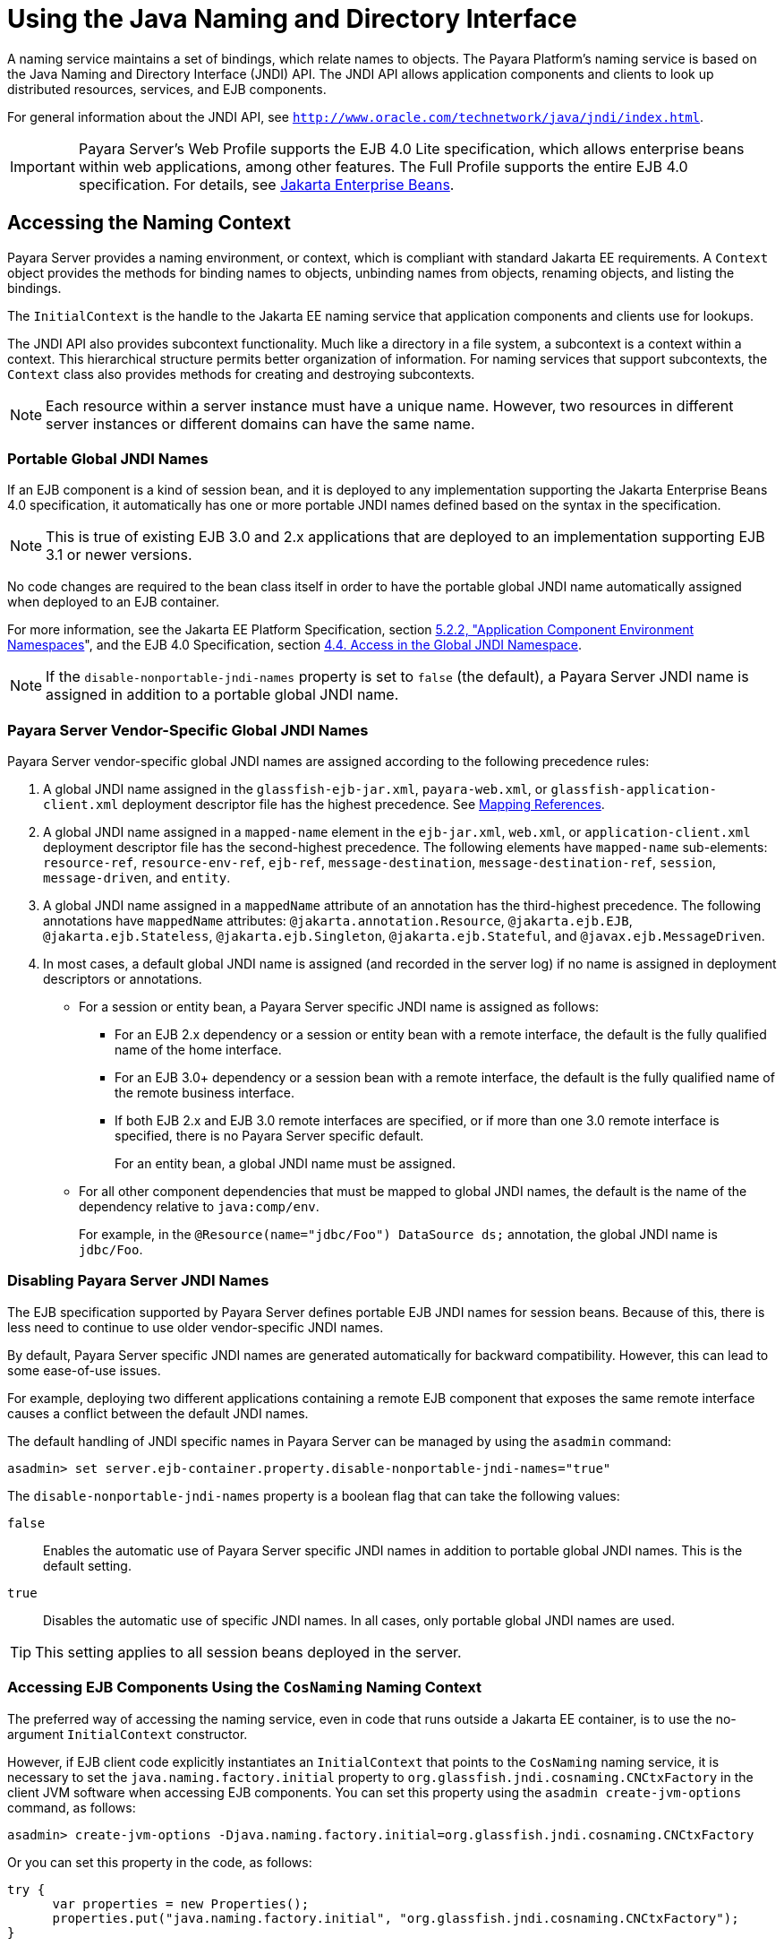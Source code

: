 [[using-the-java-naming-and-directory-interface]]
= Using the Java Naming and Directory Interface

A naming service maintains a set of bindings, which relate names to objects. The Payara Platform's naming service is based on the Java Naming and Directory Interface (JNDI) API.
The JNDI API allows application components and clients to look up distributed resources, services, and EJB components.

For general information about the JNDI API, see `http://www.oracle.com/technetwork/java/jndi/index.html`.

IMPORTANT: Payara Server's Web Profile supports the EJB 4.0 Lite specification, which allows enterprise beans within web applications, among other features. The Full Profile supports the entire EJB 4.0 specification. For details, see https://jakarta.ee/specifications/enterprise-beans/[Jakarta Enterprise Beans].

[[accessing-the-naming-context]]
== Accessing the Naming Context

Payara Server provides a naming environment, or context, which is compliant with standard Jakarta EE requirements. A `Context` object provides the methods for binding names to objects, unbinding names from objects, renaming objects, and listing the bindings.

The `InitialContext` is the handle to the Jakarta EE naming service that application components and clients use for lookups.

The JNDI API also provides subcontext functionality. Much like a directory in a file system, a subcontext is a context within a context. This hierarchical structure permits better organization of information. For naming services that support subcontexts, the `Context` class also provides methods for creating and destroying subcontexts.

NOTE: Each resource within a server instance must have a unique name. However, two resources in different server instances or different domains can have the same name.

[[portable-global-jndi-names]]
=== Portable Global JNDI Names

If an EJB component is a kind of session bean, and it is deployed to any implementation supporting the Jakarta Enterprise Beans 4.0 specification,
it automatically has one or more portable JNDI names defined based on the syntax in the specification.

NOTE: This is true of existing EJB 3.0 and 2.x applications that are deployed to an implementation supporting EJB 3.1 or newer versions.

No code changes are required to the bean class itself in order to have the portable global JNDI name automatically assigned when deployed to an EJB container.

For more information, see the Jakarta EE Platform Specification, section https://jakarta.ee/specifications/platform/10/jakarta-platform-spec-10.0.html#a616[5.2.2, "Application Component Environment Namespaces]", and the EJB 4.0 Specification, section https://jakarta.ee/specifications/enterprise-beans/4.0/jakarta-enterprise-beans-spec-core-4.0.html#a800[4.4. Access in the Global JNDI Namespace].

NOTE: If the `disable-nonportable-jndi-names` property is set to `false` (the
default), a Payara Server JNDI name is assigned in addition to a portable global JNDI name.

[[payara-server-vendor-specific-global-jndi-names]]
=== Payara Server Vendor-Specific Global JNDI Names

Payara Server vendor-specific global JNDI names are assigned according to the following precedence rules:

. A global JNDI name assigned in the `glassfish-ejb-jar.xml`, `payara-web.xml`, or `glassfish-application-client.xml` deployment descriptor file has the highest precedence. See xref:jndi.adoc#mapping-references[Mapping References].

.  A global JNDI name assigned in a `mapped-name` element in the `ejb-jar.xml`, `web.xml`, or `application-client.xml` deployment descriptor file has the second-highest precedence. The following elements have `mapped-name` sub-elements: `resource-ref`, `resource-env-ref`, `ejb-ref`, `message-destination`, `message-destination-ref`, `session`,
`message-driven`, and `entity`.

. A global JNDI name assigned in a `mappedName` attribute of an annotation has the third-highest precedence. The following annotations
have `mappedName` attributes: `@jakarta.annotation.Resource`, `@jakarta.ejb.EJB`, `@jakarta.ejb.Stateless`, `@jakarta.ejb.Singleton`, `@jakarta.ejb.Stateful`, and `@javax.ejb.MessageDriven`.

. In most cases, a default global JNDI name is assigned (and recorded in the server log) if no name is assigned in deployment descriptors or annotations.

* For a session or entity bean, a Payara Server specific JNDI name is assigned as follows:

** For an EJB 2.x dependency or a session or entity bean with a remote interface, the default is the fully qualified name of the home interface.

** For an EJB 3.0+ dependency or a session bean with a remote interface, the default is the fully qualified name of the remote business interface.

** If both EJB 2.x and EJB 3.0 remote interfaces are specified, or if more than one 3.0 remote interface is specified, there is no Payara Server specific default.
+
For an entity bean, a global JNDI name must be assigned.

* For all other component dependencies that must be mapped to global JNDI names, the default is the name of the dependency relative to `java:comp/env`.
+
For example, in the `@Resource(name="jdbc/Foo") DataSource ds;` annotation, the global JNDI name is `jdbc/Foo`.

[[disabling-payara-server-jndi-names]]
=== Disabling Payara Server JNDI Names

The EJB specification supported by Payara Server defines portable EJB JNDI names for session beans. Because of this, there is less need to continue to use older vendor-specific JNDI names.

By default, Payara Server specific JNDI names are generated automatically for backward compatibility. However, this can lead to some ease-of-use issues.

For example, deploying two different applications containing a remote EJB component that exposes the same remote interface causes a conflict between the default JNDI names.

The default handling of JNDI specific names in Payara Server can be managed by using the `asadmin` command:

[source,shell]
----
asadmin> set server.ejb-container.property.disable-nonportable-jndi-names="true"
----

The `disable-nonportable-jndi-names` property is a boolean flag that can take the following values:

`false`::
  Enables the automatic use of Payara Server specific JNDI names in addition to portable global JNDI names. This is the default setting.
`true`::
  Disables the automatic use of specific JNDI names. In all cases, only portable global JNDI names are used.

TIP: This setting applies to all session beans deployed in the server.

[[accessing-ejb-components-using-the-cosnaming-naming-context]]
=== Accessing EJB Components Using the `CosNaming` Naming Context

The preferred way of accessing the naming service, even in code that runs outside a Jakarta EE container, is to use the no-argument `InitialContext` constructor.

However, if EJB client code explicitly instantiates an `InitialContext` that points to the `CosNaming` naming service, it is necessary to set the `java.naming.factory.initial` property to `org.glassfish.jndi.cosnaming.CNCtxFactory` in the client JVM software when accessing EJB components.
You can set this property using the `asadmin create-jvm-options` command, as follows:

[source,shell]
----
asadmin> create-jvm-options -Djava.naming.factory.initial=org.glassfish.jndi.cosnaming.CNCtxFactory
----

Or you can set this property in the code, as follows:

[source,java]
----
try {
      var properties = new Properties();
      properties.put("java.naming.factory.initial", "org.glassfish.jndi.cosnaming.CNCtxFactory");
}
----

The `java.naming.factory.initial` property applies to only one instance. The property is neither cluster or deployment group-aware.

[[accessing-ejb-components-in-a-remote-payara-server]]
=== Accessing EJB Components in a Remote Payara Server

The recommended approach for looking up an EJB component in a remote Payara Server from a client that is a servlet or EJB component is to use the Interoperable Naming Service syntax.

Host and port information is prepended to any global JNDI names and is automatically resolved during the lookup. The syntax for an interoperable global name is as follows:

[source,text]
----
corbaname:iiop:${host}:${port}#{ejbName}
----

This makes the programming model for accessing EJB components in another Payara Server exactly the same as accessing them in the same server.
The deployer can change the way the EJB components are physically distributed without having to change the code.

For Jakarta EE components, the code still performs a `java:comp/env` lookup on an EJB reference. The only difference is that the deployer maps the `ejb-ref` element to an interoperable name in a Payara Server deployment descriptor file instead of to a simple global JNDI name.

For example, suppose a servlet looks up an EJB reference using `java:comp/env/ejb/Foo`, and the target EJB component has a global JNDI name of `a/b/Foo`.

The `ejb-ref` element in `glassfish-web.xml` or `payara-web.xml` looks like this:

[source,xml]
----
<ejb-ref>
   <ejb-ref-name>ejb/Foo</ejb-ref-name>
   <jndi-name>corbaname:iiop:host:port#a/b/Foo</jndi-name>
</ejb-ref>
----

The code looks like this:

[source,java]
----
Context ic = new InitialContext();
Object o = ic.lookup("java:comp/env/ejb/Foo");
----

For a client that doesn't run within a Jakarta EE container, the code just uses the interoperable global name instead of the simple global JNDI name. For example:

[source,java]
----
Context ic = new InitialContext();
Object o = ic.lookup("corbaname:iiop:host:port#a/b/Foo");
----

IMPORTANT: Objects stored in the interoperable naming context and component-specific (`java:comp/env`) naming contexts are transient. On each server startup or application reloading, all relevant objects are re-bound to the namespace.

[[naming-environment-for-lifecycle-modules]]
=== Naming Environment for Lifecycle Modules

Lifecycle listener modules provide a means of running short or long duration tasks based on Java technology within the Payara Server environment, such as instantiation of singletons or RMI servers.
These modules are automatically initiated at server startup and are notified at various phases of the server life cycle.

For details about lifecycle modules, see xref:application-development-guide:lifecycle-listeners.adoc#developing-lifecycle-listeners[Developing Lifecycle Listeners].

The configured properties for a lifecycle module are passed as properties during server initialization (the `INIT_EVENT`). The initial JNDI naming context is not available until server initialization is complete.

A lifecycle module can get the `InitialContext` for lookups using the method `LifecycleEventContext.getInitialContext()` during, and only during, the `STARTUP_EVENT`, `READY_EVENT`, or `SHUTDOWN_EVENT` server life cycle events.

[[configuring-resources]]
== Configuring Resources

Payara Server exposes special resources in the naming context environment.

[[external-jndi-resources]]
=== External JNDI Resources

An external JNDI resource defines custom JNDI contexts and implements the `javax.naming.spi.InitialContextFactory` interface. There is no specific JNDI parent context for external JNDI resources, except for the standard `java:comp/env/`.

Create an external JNDI resource in one of these ways:

* To create an external JNDI resource using the Administration Console, open the _Resources_ component, open the _JNDI_ component, and select _External Resources_.
* To create an external JNDI resource, use the `asadmin create-jndi-resource` command.

[[custom-resources]]
=== Custom Resources

A custom resource specifies a custom server-wide resource object factory that implements the `javax.naming.spi.ObjectFactory` interface.
There is no specific JNDI parent context for external JNDI resources, except for the standard `java:comp/env/`.

Create a custom resource in one of these ways:

* To create a custom resource using the Administration Console, open the _Resources_ component, open the _JNDI_ component, and select _Custom Resources_.
* To create a custom resource, use the `asadmin create-custom-resource` command.

[[built-in-factories-for-custom-resources]]
=== Built-in Factories for Custom Resources

Payara Server provides built-in factories for the following types of custom resources:

* JavaBeans
* Properties
* Java Primitives and String objects
* URLs

It is possible to create custom resources by using a `payara-resources.xml` or `glassfish-resources.xml` deployment descriptor. To this effect, several `glassfish-resources.xml` template files for these built-in factories and a `README` file are available at `${PAYARA_INSTALL}/lib/install/templates/resources/custom/`.

[[javabeanfactory]]
==== *JavaBeanFactory*

To create a custom resource that provides instances of a JavaBean class, follow these steps:

. Set the custom resource's factory class to `org.glassfish.resources.custom.factory.JavaBeanFactory`.
. Create a property in the custom resource for each setter method in the JavaBean class.
+
For example, if the JavaBean class has a method named `setAccount`, specify a property named `account` and give it a value.
. Make sure the JavaBean class is accessible to the Payara Server.
+
For example, you can place the JavaBean class in the `${PAYARA_INSTALL}/lib` directory.

[[propertiesfactory]]
==== PropertiesFactory

To create a custom resource that provides configuration properties to applications, set the custom resource's factory class to `org.glassfish.resources.custom.factory.PropertiesFactory`,
then specify one or both of the following:

* Create a property in the custom resource named `org.glassfish.resources.custom.factory.PropertiesFactory.fileName` and specify as its value the path to a properties file or an XML file.
+
The path can be absolute or relative to the installation directory. The file must be accessible to the operating system user running the Payara Server's process.
+
If an XML file is specified, it must match the document type definition (DTD) specified in the API definition of https://docs.oracle.com/en/java/javase/11/docs/api/java.base/java/util/Properties.html[java.util.Properties].

* Create the desired properties directly as properties of the custom resource.
+
If both the `fileName` property and other properties are specified, the resulting property set is the union of the contents of both.
+
If the same property is defined in the file and directly in the custom resource, the value of the latter takes precedence.

[[primitivesandstringfactory]]
==== PrimitivesAndStringFactory

To create a custom resource that provides Java primitives to applications, follow these steps:

. Set the custom resource's factory class to `org.glassfish.resources.custom.factory.PrimitivesAndStringFactory`.
. Set the custom resource's resource type to one of the following or its fully qualified wrapper class name equivalent:
+
* `int`
* `long`
* `double`
* `float`
* `char`
* `short`
* `byte`
* `boolean`
* `String`

. Create a property in the custom resource named `value` and give it the value needed by the application.
+
For example, If the application requires a `double` of value `22.1`, create a property with the name `value` and the value `22.1`.

[[urlfactory]]
==== URLFactory

To create a custom resource that provides URL instances to applications, follow these steps:

. Set the custom resource's factory class to `org.glassfish.resources.custom.factory.URLObjectFactory`.

. Choose which of the following constructors to use:
+
* `URL(protocol, host, port, file)`
* `URL(protocol, host, file)`
* `URL(spec)`

. Define properties according to the chosen constructor.
+
For example, for the first constructor, define properties named `protocol`, `host`, `port`, and `file`. Example values might be `http`, `localhost`, `8085`, and `index.html`, respectively.
+
For the third constructor, define a property named `spec` and assign it the value of the entire URL.

[[using-application-scoped-resources]]
=== Using Application-Scoped Resources

You can define an application-scoped JNDI resource for an enterprise application, web module, EJB module, connector module, or application client module by supplying a `glassfish-resources.xml` or `payara-resources.xml` deployment descriptor file.

For details, see "xref:docs:application-deployment-guide:deploying-applications.adoc#application-scope-resources[Application-Scoped Resources]" in the Payara Server Application Deployment Guide.

[[using-a-custom-jndi.properties-file]]
== Using a Custom `jndi.properties` File

To use a custom `jndi.properties` file, JAR it and place it in the `${DOMAIN_DIR}/lib` directory. This adds the custom `jndi.properties` file to the Common class loader. For more information about class loading, see xref:docs:application-development-guide:class-loaders.adoc#class-loaders[Class Loaders].

TIP: For each property found in more than one `jndi.properties` file, the Jakarta EE naming service either uses the first value found or concatenates all values, whichever makes sense at runtime.

[[mapping-references]]
== Mapping References

The following XML elements in the Payara Server deployment descriptors map resource references in application client, EJB, and web application components to JNDI names configured in Payara Server:

`resource-env-ref`:: Maps the `@Resource` or `@Resources` annotation (or the `resource-env-ref` element in the corresponding Jakarta EE XML file) to the absolute JNDI name configured in Payara Server.
`resource-ref`:: Maps the `@Resource` or `@Resources` annotation (or the `resource-ref` element in the corresponding Jakarta EE XML file) to the absolute JNDI name configured in Payara Server.
`ejb-ref`:: Maps the `@EJB` annotation (or the `ejb-ref` element in the corresponding Jakarta EE XML file) to the absolute JNDI name configured in Payara Server.
+
JNDI names for EJB components must be unique. For example, appending the application name and the module name to the EJB name is one way to guarantee unique names.
+
In this case, `mycompany.pkging.pkgingEJB.MyEJB` would be the JNDI name for an EJB in the module `pkgingEJB.jar`, which is packaged in the `pkging.ear` application.

These elements are part of the `glassfish-web.xml`/`payara-web.xml`, `glassfish-application-client.xml`, `glassfish-ejb-jar.xml`, and `glassfish-application.xml` deployment descriptor files.

For more information about how these elements behave in each of the deployment descriptor files, see "xref:docs:application-deployment-guide:dd-elements.adoc#elements-of-the-payara-server-deployment-descriptors[Elements of the Payara Server Deployment Descriptors]" in the Payara Server Application Deployment Guide.

The following is an example of a JDBC resource lookup to showcase how to reference resource factories. The same principle is applicable to all resources (such as JMS destinations, JavaMail sessions, and so on).

The `@Resource` annotation in the application code looks like this:

[source, java]
----
@Resource(name="jdbc/helloDbDs")
javax.sql.DataSource ds;
----

This references a resource with the JNDI name of `java:jdbc/helloDbDs`. If this is the JNDI name of the JDBC resource configured in Payara Server, the annotation alone is enough to reference the resource.

However, you can use a Payara Server specific deployment descriptor to override the annotation. For example, the `resource-ref` element in the `payara-web.xml` file maps the `res-ref-name` (the name specified in the annotation) to the JNDI name of another JDBC resource configured in Payara Server.

[source,xml]
----
<resource-ref>
   <res-ref-name>jdbc/helloDbDs</res-ref-name>
   <jndi-name>jdbc/helloDbDataSource</jndi-name>
</resource-ref>
----
